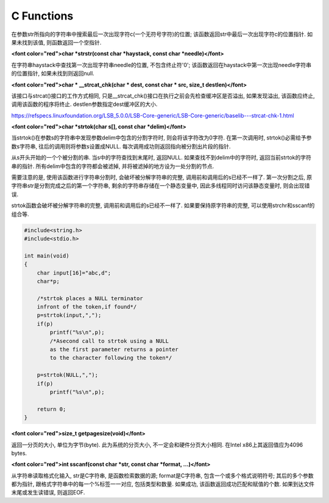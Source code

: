 C Functions
====================

.. role:: redtext

    **char \*strrchr(const char \*str, int c)**

在参数str所指向的字符串中搜索最后一次出现字符c(一个无符号字符)的位置; 该函数返回str中最后一次出现字符c的位置指针. 如果未找到该值, 则函数返回一个空指针.

**<font color="red">char \*strstr(const char \*haystack, const char \*needle)</font>**

在字符串haystack中查找第一次出现字符串needle的位置, 不包含终止符'\0'; 该函数返回在haystack中第一次出现needle字符串的位置指针, 如果未找到则返回null.

**<font color="red">char \* \_\_strcat\_chk(char \* dest, const char \* src, size_t destlen)</font>**

该接口与strcat()接口的工作方式相同, 只是\_\_strcat\_chk()接口在执行之前会先检查缓冲区是否溢出, 如果发现溢出, 该函数应终止, 调用该函数的程序将终止. destlen参数指定dest缓冲区的大小.

https://refspecs.linuxfoundation.org/LSB_5.0.0/LSB-Core-generic/LSB-Core-generic/baselib---strcat-chk-1.html

**<font color="red">char \*strtok(char s\[\], const char \*delim)</font>**

当strtok()在参数s的字符串中发现参数delim中包含的分割字符时, 则会将该字符改为\0字符. 在第一次调用时, strtok()必需给予参数s字符串, 往后的调用则将参数s设置成NULL. 每次调用成功则返回指向被分割出片段的指针.

从s开头开始的一个个被分割的串. 当s中的字符查找到末尾时, 返回NULL. 如果查找不到delim中的字符时, 返回当前strtok的字符串的指针. 所有delim中包含的字符都会被滤掉, 并将被滤掉的地方设为一处分割的节点.

需要注意的是, 使用该函数进行字符串分割时, 会破坏被分解字符串的完整, 调用前和调用后的s已经不一样了. 第一次分割之后, 原字符串str是分割完成之后的第一个字符串, 剩余的字符串存储在一个静态变量中, 因此多线程同时访问该静态变量时, 则会出现错误.

strtok函数会破坏被分解字符串的完整, 调用前和调用后的s已经不一样了. 如果要保持原字符串的完整, 可以使用strchr和sscanf的组合等.

.. code-block:: c

    #include<string.h>
    #include<stdio.h>

    int main(void)
    {
        char input[16]="abc,d";
        char*p;

        /*strtok places a NULL terminator
        infront of the token,if found*/
        p=strtok(input,",");
        if(p)
            printf("%s\n",p);
            /*Asecond call to strtok using a NULL
            as the first parameter returns a pointer
            to the character following the token*/

        p=strtok(NULL,",");
        if(p)
            printf("%s\n",p);

        return 0;
    }

**<font color="red">size\_t getpagesize(void)</font>**

返回一分页的大小, 单位为字节(byte). 此为系统的分页大小, 不一定会和硬件分页大小相同. 在Intel x86上其返回值应为4096 bytes.

**<font color="red">int sscanf(const char \*str, const char \*format, ...)</font>**

从字符串读取格式化输入, str是C字符串, 是函数检索数据的源; format是C字符串, 包含一个或多个格式说明符号; 其后的多个参数都为指针, 跟格式字符串中的每一个%标签一一对应, 包括类型和数量. 如果成功, 该函数返回成功匹配和赋值的个数. 如果到达文件末尾或发生读错误, 则返回EOF.




